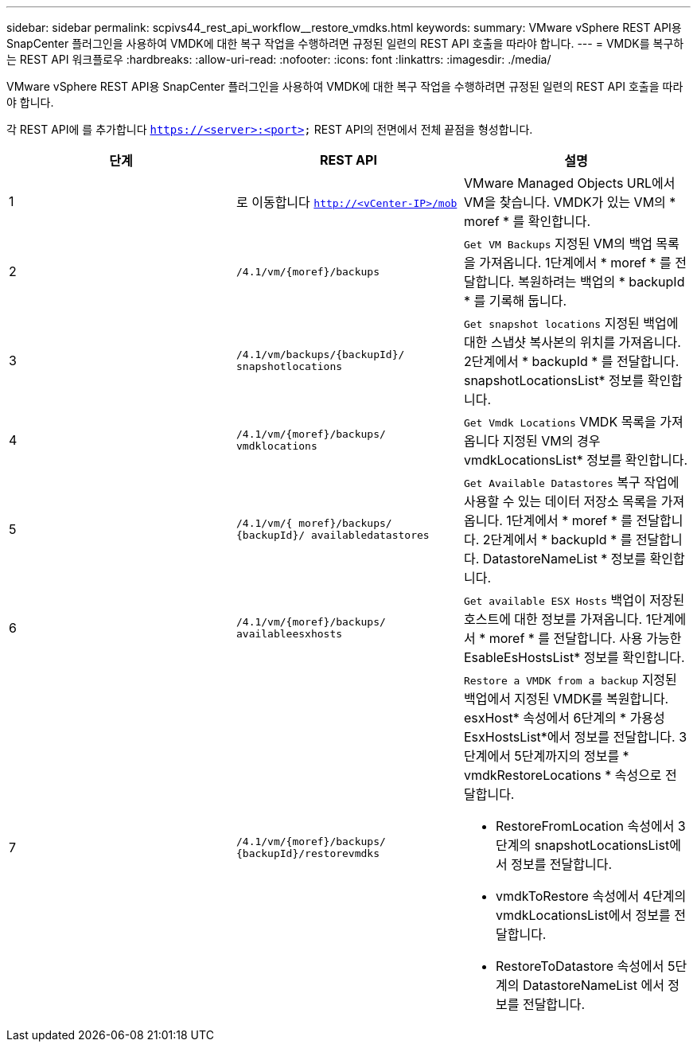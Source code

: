 ---
sidebar: sidebar 
permalink: scpivs44_rest_api_workflow__restore_vmdks.html 
keywords:  
summary: VMware vSphere REST API용 SnapCenter 플러그인을 사용하여 VMDK에 대한 복구 작업을 수행하려면 규정된 일련의 REST API 호출을 따라야 합니다. 
---
= VMDK를 복구하는 REST API 워크플로우
:hardbreaks:
:allow-uri-read: 
:nofooter: 
:icons: font
:linkattrs: 
:imagesdir: ./media/


[role="lead"]
VMware vSphere REST API용 SnapCenter 플러그인을 사용하여 VMDK에 대한 복구 작업을 수행하려면 규정된 일련의 REST API 호출을 따라야 합니다.

각 REST API에 를 추가합니다 `https://<server>:<port>` REST API의 전면에서 전체 끝점을 형성합니다.

|===
| 단계 | REST API | 설명 


| 1 | 로 이동합니다 `http://<vCenter-IP>/mob` | VMware Managed Objects URL에서 VM을 찾습니다.
VMDK가 있는 VM의 * moref * 를 확인합니다. 


| 2 | `/4.1/vm/{moref}/backups` | `Get VM Backups` 지정된 VM의 백업 목록을 가져옵니다.
1단계에서 * moref * 를 전달합니다.
복원하려는 백업의 * backupId * 를 기록해 둡니다. 


| 3 | `/4.1/vm/backups/{backupId}/
snapshotlocations` | `Get snapshot locations` 지정된 백업에 대한 스냅샷 복사본의 위치를 가져옵니다.
2단계에서 * backupId * 를 전달합니다.
snapshotLocationsList* 정보를 확인합니다. 


| 4 | `/4.1/vm/{moref}/backups/
vmdklocations` | `Get Vmdk Locations` VMDK 목록을 가져옵니다
지정된 VM의 경우
vmdkLocationsList* 정보를 확인합니다. 


| 5 | `/4.1/vm/{ moref}/backups/
{backupId}/
availabledatastores` | `Get Available Datastores` 복구 작업에 사용할 수 있는 데이터 저장소 목록을 가져옵니다.
1단계에서 * moref * 를 전달합니다.
2단계에서 * backupId * 를 전달합니다.
DatastoreNameList * 정보를 확인합니다. 


| 6 | `/4.1/vm/{moref}/backups/
availableesxhosts` | `Get available ESX Hosts` 백업이 저장된 호스트에 대한 정보를 가져옵니다.
1단계에서 * moref * 를 전달합니다.
사용 가능한 EsableEsHostsList* 정보를 확인합니다. 


| 7 | `/4.1/vm/{moref}/backups/
{backupId}/restorevmdks`  a| 
`Restore a VMDK from a backup` 지정된 백업에서 지정된 VMDK를 복원합니다.
esxHost* 속성에서 6단계의 * 가용성 EsxHostsList*에서 정보를 전달합니다.
3단계에서 5단계까지의 정보를 * vmdkRestoreLocations * 속성으로 전달합니다.

* RestoreFromLocation 속성에서 3단계의 snapshotLocationsList에서 정보를 전달합니다.
* vmdkToRestore 속성에서 4단계의 vmdkLocationsList에서 정보를 전달합니다.
* RestoreToDatastore 속성에서 5단계의 DatastoreNameList 에서 정보를 전달합니다.


|===